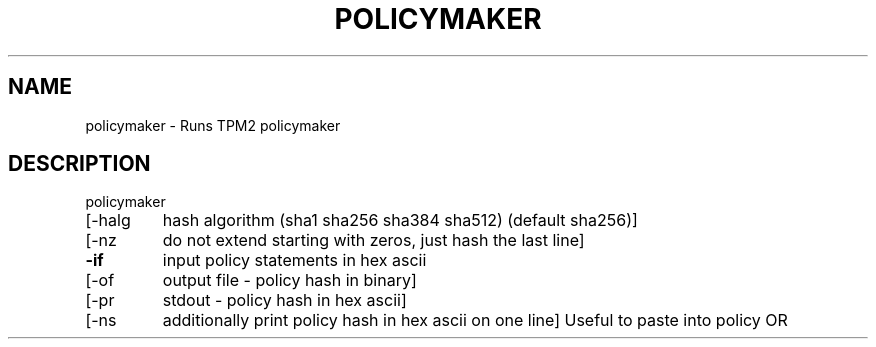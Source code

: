 .\" DO NOT MODIFY THIS FILE!  It was generated by help2man 1.47.13.
.TH POLICYMAKER "1" "November 2020" "policymaker 1.6" "User Commands"
.SH NAME
policymaker \- Runs TPM2 policymaker
.SH DESCRIPTION
policymaker
.TP
[\-halg
hash algorithm (sha1 sha256 sha384 sha512) (default sha256)]
.TP
[\-nz
do not extend starting with zeros, just hash the last line]
.TP
\fB\-if\fR
input policy statements in hex ascii
.TP
[\-of
output file \- policy hash in binary]
.TP
[\-pr
stdout \- policy hash in hex ascii]
.TP
[\-ns
additionally print policy hash in hex ascii on one line]
Useful to paste into policy OR

